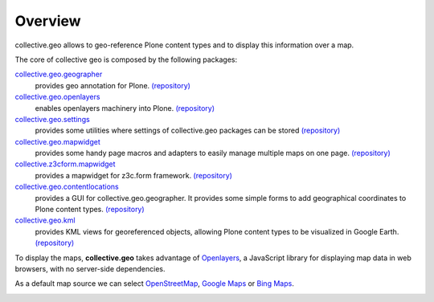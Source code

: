 Overview
========

collective.geo allows to geo-reference Plone content types and to display this information over a map.

The core of collective geo is composed by the following packages:

`collective.geo.geographer <http://plone.org/products/collective.geo.geographer>`_
    provides geo annotation for Plone. `(repository) <https://github.com/collective/collective.geo.geographer>`__

`collective.geo.openlayers <http://plone.org/products/collective.geo.openlayers>`_
    enables openlayers machinery into Plone. `(repository) <https://github.com/collective/collective.geo.openlayers>`__

`collective.geo.settings <http://plone.org/products/collective.geo.settings>`_
    provides some utilities where settings of collective.geo packages can be stored `(repository) <https://github.com/collective/collective.geo.settings>`__

`collective.geo.mapwidget <http://plone.org/products/collective.geo.mapwidget>`_
    provides some handy page macros and adapters to easily manage multiple maps on one page. `(repository) <https://github.com/collective/collective.geo.mapwidget>`__

`collective.z3cform.mapwidget <http://plone.org/products/collective.z3cform.mapwidget>`_
    provides a mapwidget for z3c.form framework. `(repository) <https://github.com/collective/collective.z3cform.mapwidget>`__

`collective.geo.contentlocations <http://plone.org/products/collective.geo.contentlocations>`_
    provides a GUI for collective.geo.geographer. It provides some simple forms to add geographical coordinates to Plone content types. `(repository) <https://github.com/collective/collective.geo.contentlocations>`__

`collective.geo.kml <http://plone.org/products/collective.geo.kml>`_
    provides KML views for georeferenced objects, allowing Plone content types to be visualized in Google Earth. `(repository) <https://github.com/collective/collective.geo.kml>`__


To display the maps, **collective.geo** takes advantage of `Openlayers <http://www.openlayers.org>`_, a JavaScript library for displaying map data in web browsers, with no server-side dependencies.

As a default map source we can select `OpenStreetMap <http://www.openstreetmap.org/>`_, `Google Maps <http://maps.google.com>`_ or `Bing Maps <http://www.bing.com/maps>`_.


.. image:: http://plone.org/products/collective.geo/screenshot
